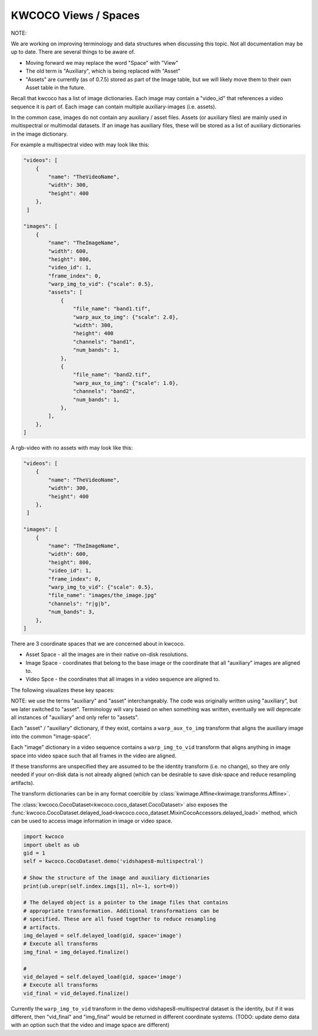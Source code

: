 KWCOCO Views / Spaces
=====================

NOTE:

We are working on improving terminology and data structures when discussing
this topic. Not all documentation may be up to date. There are several things
to be aware of.

* Moving forward we may replace the word "Space" with "View"

* The old term is "Auxiliary", which is being replaced with "Asset"

* "Assets" are currently (as of 0.7.5) stored as part of the Image table, but we will likely move them to their own Asset table in the future.

Recall that kwcoco has a list of image dictionaries.
Each image may contain a "video_id" that references a video sequence it is part of.
Each image can contain multiple auxiliary-images (i.e. assets).

In the common case, images do not contain any auxiliary / asset files. Assets
(or auxiliary files) are mainly used in multispectral or multimodal datasets.
If an image has auxiliary files, these will be stored as a list of auxiliary
dictionaries in the image dictionary.


For example a multispectral video with may look like this:

.. code::

    "videos": [
        {
            "name": "TheVideoName",
            "width": 300,
            "height": 400
        },
     ]

    "images": [
        {
            "name": "TheImageName",
            "width": 600,
            "height": 800,
            "video_id": 1,
            "frame_index": 0,
            "warp_img_to_vid": {"scale": 0.5},
            "assets": [
                {
                    "file_name": "band1.tif",
                    "warp_aux_to_img": {"scale": 2.0},
                    "width": 300,
                    "height": 400
                    "channels": "band1",
                    "num_bands": 1,
                },
                {
                    "file_name": "band2.tif",
                    "warp_aux_to_img": {"scale": 1.0},
                    "channels": "band2",
                    "num_bands": 1,
                },
            ],
        },
    ]

A rgb-video with no assets with may look like this:

.. code::

    "videos": [
        {
            "name": "TheVideoName",
            "width": 300,
            "height": 400
        },
     ]

    "images": [
        {
            "name": "TheImageName",
            "width": 600,
            "height": 800,
            "video_id": 1,
            "frame_index": 0,
            "warp_img_to_vid": {"scale": 0.5},
            "file_name": "images/the_image.jpg"
            "channels": "r|g|b",
            "num_bands": 3,
        },
    ]


There are 3 coordinate spaces that we are concerned about in kwcoco.

* Asset Space - all the images are in their native on-disk resolutions.
* Image Space - coordinates that belong to the base image or the coordinate that all "auxiliary" images are aligned to.
* Video Spce - the coordinates that all images in a video sequence are aligned to.

The following visualizes these key spaces:

.. image:: https://i.imgur.com/QuiSJwR.png


NOTE: we use the terms "auxiliary" and "asset" interchangeably. The code was
originally written using "auxiliary", but we later switched to "asset".
Terminology will vary based on when something was written, eventually we will
deprecate all instances of "auxiliary" and only refer to "assets".

Each "asset" / "auxiliary" dictionary, if they exist, contains a
``warp_aux_to_img`` transform that aligns the auxiliary image into the common
"image-space".

Each "image" dictionary in a video sequence contains a ``warp_img_to_vid``
transform that aligns anything in image space into video space such that all
frames in the video are aligned.

If these transforms are unspecified they are assumed to be the identity
transform (i.e. no change), so they are only needed if your on-disk data is not
already aligned (which can be desirable to save disk-space and reduce
resampling artifacts).

The transform dictionaries can be in any format coercible by
:class:`kwimage.Affine<kwimage.transforms.Affine>`.

The :class:`kwcoco.CocoDataset<kwcoco.coco_dataset.CocoDataset>` also exposes
the
:func:`kwcoco.CocoDataset.delayed_load<kwcoco.coco_dataset.MixinCocoAccessors.delayed_load>`
method, which can be used to access image information in image or video space.


.. code:: python

    import kwcoco
    import ubelt as ub
    gid = 1
    self = kwcoco.CocoDataset.demo('vidshapes8-multispectral')

    # Show the structure of the image and auxiliary dictionaries
    print(ub.urepr(self.index.imgs[1], nl=-1, sort=0))

    # The delayed object is a pointer to the image files that contains
    # appropriate transformation. Additional transformations can be
    # specified. These are all fused together to reduce resampling
    # artifacts.
    img_delayed = self.delayed_load(gid, space='image')
    # Execute all transforms
    img_final = img_delayed.finalize()

    #
    vid_delayed = self.delayed_load(gid, space='image')
    # Execute all transforms
    vid_final = vid_delayed.finalize()

Currently the ``warp_img_to_vid`` transform in the demo
vidshapes8-multispectral dataset is the identity, but if it was different, then
"vid_final" and "img_final" would be returned in different coordinate systems.
(TODO: update demo data with an option such that the video and image space are
different)
